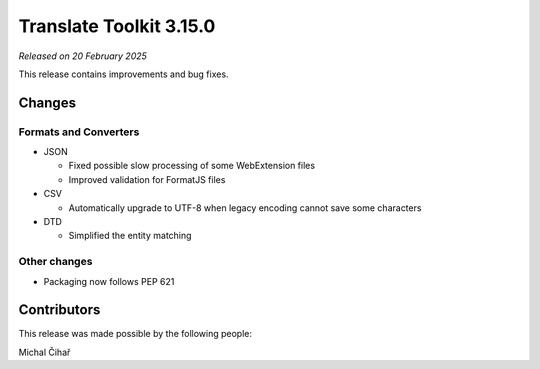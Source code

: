 Translate Toolkit 3.15.0
************************

*Released on 20 February 2025*

This release contains improvements and bug fixes.

Changes
=======

Formats and Converters
----------------------

- JSON

  - Fixed possible slow processing of some WebExtension files
  - Improved validation for FormatJS files

- CSV

  - Automatically upgrade to UTF-8 when legacy encoding cannot save some characters

- DTD

  - Simplified the entity matching

Other changes
-------------

- Packaging now follows PEP 621


Contributors
============

This release was made possible by the following people:

Michal Čihař
